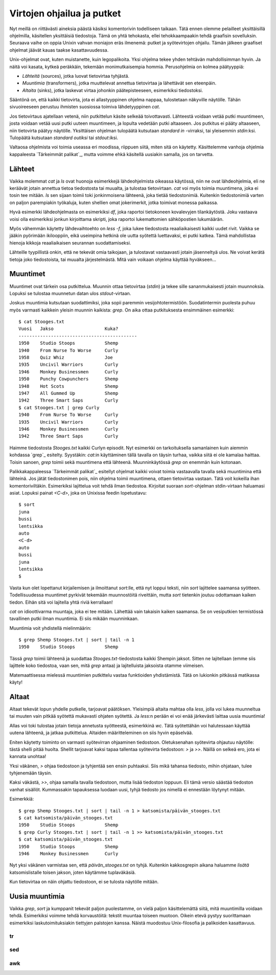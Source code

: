 Virtojen ohjailua ja putket
===========================

Nyt meillä on riittävästi aineksia päästä käsiksi komentorivin todelliseen
taikaan. Tätä ennen olemme pelailleet yksittäisillä ohjelmilla, käsitellen
yksittäisiä tiedostoja. Tämä on yhtä tehokasta, ellei tehokkaampaakin tehdä
graafisin sovelluksin. Seuraava vaihe on oppia Unixin vahvan moniajon eräs
ilmenemä: putket ja syötevirtojen ohjailu. Tämän jälkeen graafiset ohjelmat
jäävät kauas taakse kasattavuudessa.

Unix-ohjelmat ovat, kuten muistanette, kuin legopalikoita. Yksi ohjelma tekee
yhden tehtävän mahdollisimman hyvin. Ja näitä voi kasata, kytkeä peräkkäin,
tekemään monimutkaisempia hommia. Perusohjelmia on kolmea päätyyppiä:

- *Lähteitä* (sources), jotka luovat tietovirtaa tyhjästä.
- *Muuntimia* (transformers), jotka muuttelevat annettua tietovirtaa ja
  lähettävät sen eteenpäin.
- *Altaita* (sinks), jotka laskevat virtaa johonkin päätepisteeseen,
  esimerkiksi tiedostoksi.

Sääntönä on, että kaikki tietovirta, jota ei allastyyppinen ohjelma nappaa,
tulostetaan näkyville näytölle. Tähän sivuoireeseen perustuu ihmisten
suosiossa toimiva lähdetyyppinen `cat`.

Jos tietovirtaus ajatellaan vetenä, niin putkittelun käsite selkeää
toivottavasti. Lähteestä voidaan vetää putki muuntimeen, josta voidaan vetää
uusi putki uuteen muuntimeen, ja lopulta vedetään putki altaaseen. Jos
putkitus ei pääty altaaseen, niin tietovirta päätyy näytölle. Yksittäisen
ohjelman tulopäätä kutsutaan *standard in* -virraksi, tai yleisemmin
`stdin`:ksi. Tulopäätä kutsutaan *standard outiksi* tai `stdout`:iksi.

Valtaosa ohjelmista voi toimia useassa eri moodissa, riippuen siitä, miten
sitä on käytetty. Käsittelemme vanhoja ohjelmia kappaleesta `Tärkeimmät
palikat`_, mutta voimme ehkä käsitellä uusiakin samalla, jos on tarvetta.

Lähteet
-------

Vaikka molemmat `cat` ja `ls` ovat huonoja esimerkkejä lähdeohjelmista
oikeassa käytössä, niin ne ovat lähdeohjelmia, eli ne keräävät jotain annettua
tietoa tiedostosta tai muualta, ja tulostaa tietovirtaan. `cat` voi myös
toimia muuntimena, joka ei tosin tee mitään. `ls` sen sijaan toimii toki
jonkinmoisena lähteenä, joka tietää tiedostonimiä. Kuitenkin tiedostonimiä
varten on paljon parempiakin työkaluja, kuten shellien omat jokerimerkit,
jotka toimivat monessa paikassa.

Hyvä esimerkki lähdeohjelmasta on esimerkiksi `df`, joka raportoi tietokoneen
kovalevyjen tilankäytöstä. Joku vastaava voisi olla esimerkiksi jonkun
kirjoittama skripti, joka raportoi lukemattomien sähköpostien lukumäärän.

Myös vähemmän käytetty lähdevaihtoehto on `less -f`, joka lukee tiedostosta
reaaliaikaisesti kaikki uudet rivit. Vaikka se jääkin pyörimään ikilooppiin,
eikä useimpina hetkinä ole uutta syötettä luettavaksi, ei putki katkea. Tämä
mahdollistaa hienoja kikkoja reaaliaikaisen seurannan suodattamiseksi.

Lähteille tyypillistä onkin, että ne tekevät omia taikojaan, ja tulostavat
vastaavasti jotain jäsenneltyä ulos. Ne voivat kerätä tietoja joko
tiedostoista, tai muualta järjestelmästä. Mitä vain voikaan ohjelma käyttää
hyväkseen...

Muuntimet
---------

Muuntimet ovat tärkein osa putkittelua. Muunnin ottaa tietovirtaa (`stdin`) ja
tekee sille sananmukaisesti jotain muunnoksia. Lopuksi se tulostaa muunnetun
datan ulos `stdout`-virtaan.

Joskus muuntimia kutsutaan suodattimiksi, joka sopii paremmin
vesijohtotermistöön. Suodatintermin puolesta puhuu myös varmasti kaikkein
yleisin muunnin kaikista: `grep`. On aika ottaa putkituksesta ensimmäinen
esimerkki::

    $ cat Stooges.txt 
    Vuosi   Jakso                   Kuka?
    --------------------------------------------
    1950    Studio Stoops           Shemp
    1940    From Nurse To Worse     Curly
    1958    Quiz Whiz               Joe
    1935    Uncivil Warriors        Curly
    1946    Monkey Businessmen      Curly
    1950    Punchy Cowpunchers      Shemp
    1948    Hot Scots               Shemp
    1947    All Gummed Up           Shemp
    1942    Three Smart Saps        Curly
    $ cat Stooges.txt | grep Curly
    1940    From Nurse To Worse     Curly
    1935    Uncivil Warriors        Curly
    1946    Monkey Businessmen      Curly
    1942    Three Smart Saps        Curly

Haimme tiedostosta `Stooges.txt` kaikki Curlyn episodit. Nyt esimerkki on
tarkoituksella samanlainen kuin aiemmin kohdassa `grep`_ esitelty. Syystäkin:
`cat`:in käyttäminen tällä tavalla on täysin turhaa, vaikka siitä ei ole
kamalaa haittaa. Toisin sanoen, `grep` toimii sekä muuntimena että lähteenä.
Muunninkäytössä `grep` on enemmän kuin kotonaan.

Palikkakappaleessa `Tärkeimmät palikat`_ esitellyt ohjelmat kaikki voivat
toimia vastaavalla tavalla sekä muuntimina että lähteinä.  Jos jätät
tiedostonimen pois, niin  ohjelma toimii muuntimena, ottaen tietovirtaa
vastaan. Tätä voit kokeilla ihan komentoriviltäkin. Esimerkiksi lajittelua
voit tehdä ilman tiedostoa. Kirjoitat suoraan `sort`-ohjelman stdin-virtaan
haluamasi asiat. Lopuksi painat `<C-d>`, joka on Unixissa feedin lopetustavu::

    $ sort
    juna
    bussi
    lentsikka
    auto
    <C-d>
    auto
    bussi
    juna
    lentsikka
    $

Vasta kun olet lopettanut kirjailemisen ja ilmoittanut `sort`:lle, että nyt
loppui teksti, niin `sort` lajittelee saamansa syötteen. Todellisuudessa
muuntimet pyrkivät tekemään muunnostöitä riveittäin, mutta `sort` tietenkin
joutuu odottamaan kaiken tiedon. Eihän sitä voi lajitella yhtä riviä
kerrallaan!

`cat` on idioottivarma muuntaja, joka ei tee mitään. Lähettää vain takaisin
kaiken saamansa. Se on vesiputkien termistössä tavallinen putki ilman
muuntimia. Ei siis mikään muunninkaan.

Muuntimia voit yhdistellä mielinmäärin::

    $ grep Shemp Stooges.txt | sort | tail -n 1
    1950    Studio Stoops           Shemp

Tässä `grep` toimii lähteenä ja suodattaa `Stooges.txt`-tiedostosta kaikki
Shempin jaksot. Sitten ne lajitellaan (emme siis lajittele koko tiedostoa,
vaan sen, mitä `grep` antaa) ja lajitelluista jaksoista otamme viimeisen.

Matemaattisessa mielessä muuntimien putkittelu vastaa funktioiden
yhdistämistä. Tätä on lukionkin pitkässä matikassa käyty!

Altaat
------

Altaat tekevät lopun yhdelle putkelle, tarjoavat päätöksen. Yleisimpiä altaita
mahtaa olla `less`, jolla voi lukea muunneltua tai muuten vain pitkää syötettä
mukavasti ohjaten syötettä. Ja `less`:n perään ei voi enää järkevästi laittaa
uusia muuntimia!

Allas voi toki tulostaa jotain tietoja annetusta syötteestä, esimerkkinä `wc`.
Tätä syötettähän voi halutessaan käyttää uutena lähteenä, ja jatkaa
putkittelua. Altaiden määritteleminen on siis hyvin epäselvää.

Eniten käytetty toiminto on varmasti syötevirran ohjaaminen tiedostoon.
Oletuksenahan syötevirta ohjautuu näytölle: tästä shelli pitää huolta. Shellit
tarjoavat kaksi tapaa tallentaa syötevirta tiedostoon: `>` ja  `>>`.  Näillä
on selkeä ero, jota ei kannata unohtaa!

Yksi väkänen, `>` ohjaa tiedostoon ja tyhjentää sen ensin puhtaaksi. Siis mikä
tahansa tiedosto, mihin ohjataan, tulee tyhjenemään täysin.

Kaksi väkästä, `>>`, ohjaa samalla tavalla tiedostoon, mutta lisää tiedoston
loppuun. Eli tämä versio säästää tiedoston vanhat sisällöt. Kummassakin
tapauksessa luodaan uusi, tyhjä tiedosto jos nimellä ei ennestään löytynyt
mitään.

Esimerkkiä::

    $ grep Shemp Stooges.txt | sort | tail -n 1 > katsomista/päivän_stooges.txt
    $ cat katsomista/päivän_stooges.txt
    1950    Studio Stoops           Shemp
    $ grep Curly Stooges.txt | sort | tail -n 1 >> katsomista/päivän_stooges.txt
    $ cat katsomista/päivän_stooges.txt
    1950    Studio Stoops           Shemp
    1946    Monkey Businessmen      Curly

Nyt yksi väkänen varmistaa sen, että `päivän_stooges.txt` on tyhjä. Kuitenkin
kakkosgrepin aikana haluamme *lisätä* katsomislistalle toisen jakson, joten
käytämme tuplaväkäsiä.

Kun tietovirtaa on näin ohjattu tiedostoon, ei se tulosta näytölle mitään.

Uusia muuntimia
---------------

Vaikka `grep`, `sort` ja kumppanit tekevät paljon puolestamme, on vielä paljon
käsittelemättä siitä, mitä muuntimilla voidaan tehdä. Esimerkiksi voimme tehdä
korvaustöitä: tekstit muuntaa toiseen muotoon. Oikein etevä pystyy
suorittamaan esimerkiksi laskutoimituksiakin tiettyjen palstojen kanssa.
Näistä muodostuu Unix-filosofia ja palikoiden kasattavuus.

tr
..

sed
...

awk
...
